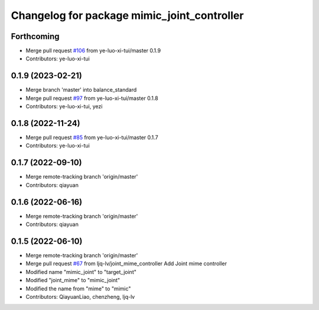 ^^^^^^^^^^^^^^^^^^^^^^^^^^^^^^^^^^^^^^^^^^^^
Changelog for package mimic_joint_controller
^^^^^^^^^^^^^^^^^^^^^^^^^^^^^^^^^^^^^^^^^^^^

Forthcoming
-----------
* Merge pull request `#106 <https://github.com/ye-luo-xi-tui/rm_controllers/issues/106>`_ from ye-luo-xi-tui/master
  0.1.9
* Contributors: ye-luo-xi-tui

0.1.9 (2023-02-21)
------------------
* Merge branch 'master' into balance_standard
* Merge pull request `#97 <https://github.com/ye-luo-xi-tui/rm_controllers/issues/97>`_ from ye-luo-xi-tui/master
  0.1.8
* Contributors: ye-luo-xi-tui, yezi

0.1.8 (2022-11-24)
------------------
* Merge pull request `#85 <https://github.com/ye-luo-xi-tui/rm_controllers/issues/85>`_ from ye-luo-xi-tui/master
  0.1.7
* Contributors: ye-luo-xi-tui

0.1.7 (2022-09-10)
------------------
* Merge remote-tracking branch 'origin/master'
* Contributors: qiayuan

0.1.6 (2022-06-16)
------------------
* Merge remote-tracking branch 'origin/master'
* Contributors: qiayuan

0.1.5 (2022-06-10)
------------------
* Merge remote-tracking branch 'origin/master'
* Merge pull request `#67 <https://github.com/ye-luo-xi-tui/rm_controllers/issues/67>`_ from ljq-lv/joint_mime_controller
  Add Joint mime controller
* Modified name "mimic_joint" to "target_joint"
* Modified "joint_mime" to "mimic_joint"
* Modified the name from "mime" to "mimic"
* Contributors: QiayuanLiao, chenzheng, ljq-lv
